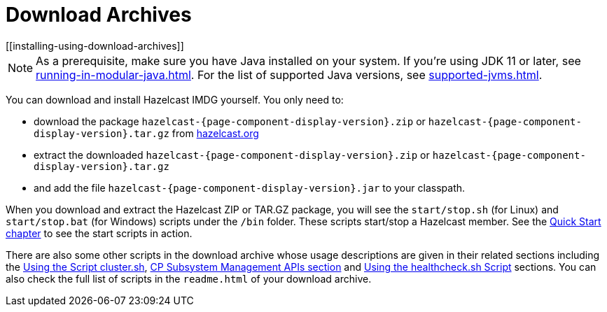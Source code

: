 = Download Archives
[[installing-using-download-archives]]

NOTE: As a prerequisite, make sure you have Java installed on your system.
If you're using JDK 11 or later, see xref:running-in-modular-java.adoc[].
For the list of supported Java versions, see xref:supported-jvms.adoc[].

You can download and install Hazelcast IMDG yourself. You only need to:

* download the package `hazelcast-{page-component-display-version}.zip` or `hazelcast-{page-component-display-version}.tar.gz`
from https://hazelcast.org/download[hazelcast.org^]
* extract the downloaded `hazelcast-{page-component-display-version}.zip` or `hazelcast-{page-component-display-version}.tar.gz`
* and add the file `hazelcast-{page-component-display-version}.jar` to your classpath.

When you download and extract the Hazelcast ZIP or TAR.GZ package, you will
see the `start/stop.sh` (for Linux) and `start/stop.bat` (for Windows) scripts under the `/bin` folder.
These scripts start/stop a Hazelcast member. See the xref:ROOT:getting-started.adoc#creating-a-cluster[Quick Start chapter] to see the start scripts in action.

There are also some other scripts in the download archive whose usage descriptions
are given in their related sections including the xref:management:cluster-utilities.adoc#using-the-script-cluster-sh[Using the Script cluster.sh],
xref:cp-subsystem:management.adoc#cp-subsystem-management-apis[CP Subsystem Management APIs section] and
xref:management:health-check-monitoring.adoc#health-check-script[Using the healthcheck.sh Script] sections. You can also check the full list
of scripts in the `readme.html` of your download archive.